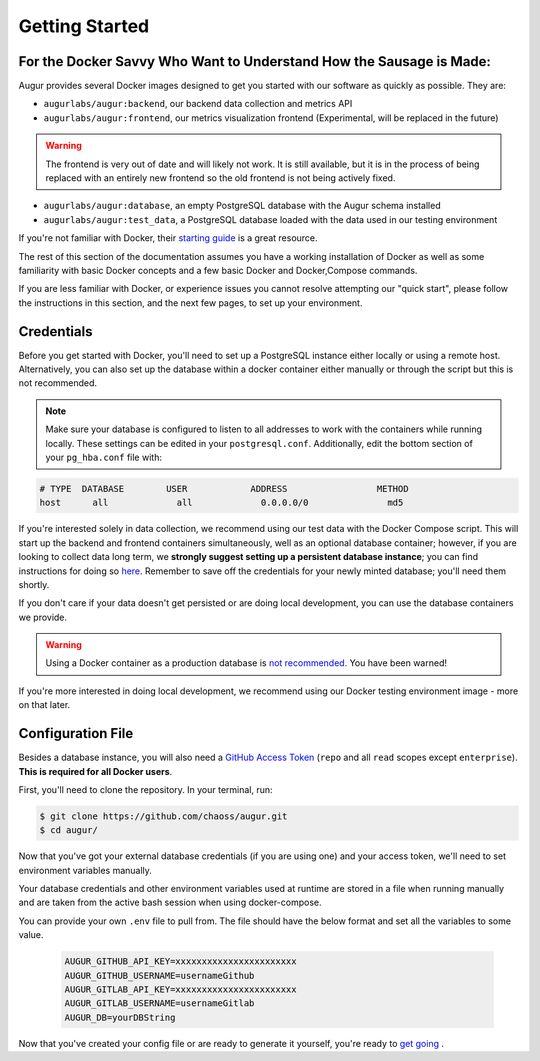 Getting Started
================

For the Docker Savvy Who Want to Understand How the Sausage is Made: 
--------------------------------------------------------------------

Augur provides several Docker images designed to get you started with our software as quickly as possible. They are:

- ``augurlabs/augur:backend``, our backend data collection and metrics API
- ``augurlabs/augur:frontend``, our metrics visualization frontend (Experimental, will be replaced in the future)

.. warning::
   The frontend is very out of date and will likely not work. It is still available, but it is in the process of being replaced with an entirely new frontend so the old frontend is not being actively fixed.

- ``augurlabs/augur:database``, an empty PostgreSQL database with the Augur schema installed
- ``augurlabs/augur:test_data``, a PostgreSQL database loaded with the data used in our testing environment

If you're not familiar with Docker, their `starting guide <https://www.docker.com/resources/what-container>`_ is a great resource.

The rest of this section of the documentation assumes you have a working installation of Docker as well as some familiarity with basic Docker concepts and a few basic Docker and Docker,Compose commands.

If you are less familiar with Docker, or experience issues you cannot resolve attempting our "quick start", please follow the instructions in this section, and the next few pages, to set up your environment.

Credentials
------------
Before you get started with Docker, you'll need to set up a PostgreSQL instance either locally or using a remote host. Alternatively, you can also set up the database within a docker container either manually or through the script but this is not recommended.

.. note::

  Make sure your database is configured to listen to all addresses to work with the containers while running locally. These settings can be edited in your ``postgresql.conf``. Additionally, edit the bottom section of your ``pg_hba.conf`` file with:
  
.. code-block:: 

      # TYPE  DATABASE        USER            ADDRESS                 METHOD
      host	all  		all 		0.0.0.0/0 		md5

If you're interested solely in data collection, we recommend using our test data with the Docker Compose script. This will start up the backend and frontend containers simultaneously, well as an optional database container; however, if you are looking to collect data long term, we **strongly suggest setting up a persistent database instance**; you can find instructions for doing so `here <../getting-started/database.html>`_. Remember to save off the credentials for your newly minted database; you'll need them shortly. 

If you don't care if your data doesn't get persisted or are doing local development, you can use the database containers we provide. 

.. warning::

    Using a Docker container as a production database is `not recommended <https://vsupalov.com/database-in-docker/>`_. You have been warned!

If you're more interested in doing local development, we recommend using our Docker testing environment image - more on that later.

Configuration File
-------------------

Besides a database instance, you will also need a `GitHub Access Token <https://github.com/settings/tokens>`__ (``repo`` and all ``read`` scopes except ``enterprise``). **This is required for all Docker users**.

First, you'll need to clone the repository. In your terminal, run:

.. code-block:: bash

    $ git clone https://github.com/chaoss/augur.git
    $ cd augur/


Now that you've got your external database credentials (if you are using one) and your access token, we'll need to set environment variables manually.

Your database credentials and other environment variables used at runtime are stored in a file when running manually and are taken from the active bash session when using docker-compose.

You can provide your own ``.env`` file to pull from. The file should have the below format and set all the variables to some value.

  .. code:: 

    AUGUR_GITHUB_API_KEY=xxxxxxxxxxxxxxxxxxxxxxx 
    AUGUR_GITHUB_USERNAME=usernameGithub
    AUGUR_GITLAB_API_KEY=xxxxxxxxxxxxxxxxxxxxxxx
    AUGUR_GITLAB_USERNAME=usernameGitlab
    AUGUR_DB=yourDBString


Now that you've created your config file or are ready to generate it yourself, you're ready to `get going <quick-start.html>`_ .

